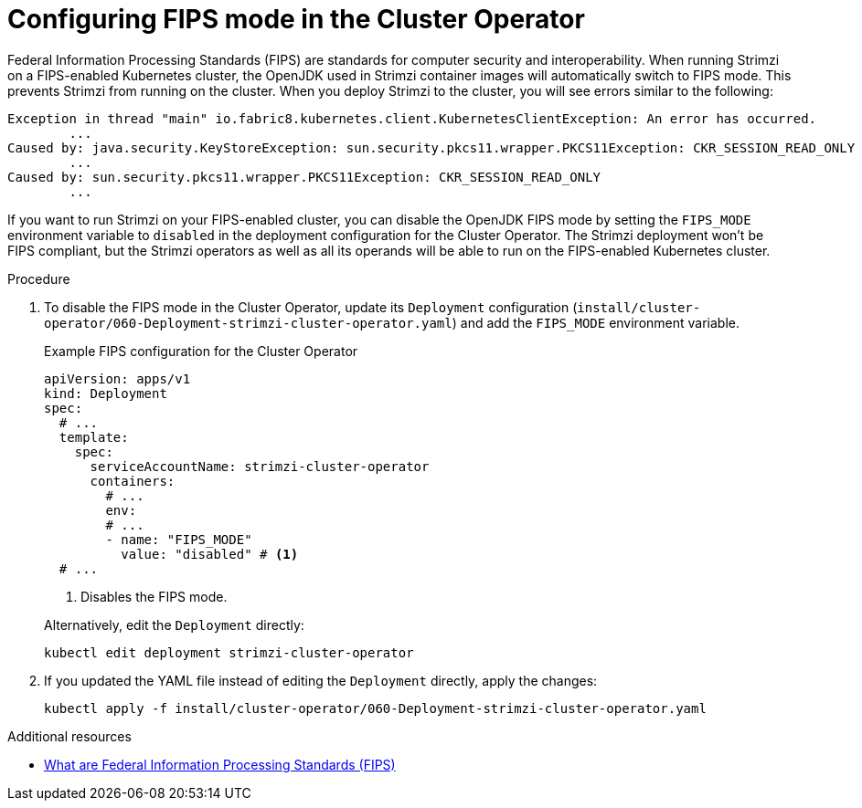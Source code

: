 // Module included in the following assemblies:
//
// assembly-using-the-cluster-operator.adoc

[id='proc-configuring-fips-mode-cluster-operator-{context}']
= Configuring FIPS mode in the Cluster Operator

[role="_abstract"]
Federal Information Processing Standards (FIPS) are standards for computer security and interoperability.
When running Strimzi on a FIPS-enabled Kubernetes cluster, the OpenJDK used in Strimzi container images will automatically switch to FIPS mode.
This prevents Strimzi from running on the cluster.
When you deploy Strimzi to the cluster, you will see errors similar to the following:

[source%nowrap]
----
Exception in thread "main" io.fabric8.kubernetes.client.KubernetesClientException: An error has occurred.
	...
Caused by: java.security.KeyStoreException: sun.security.pkcs11.wrapper.PKCS11Exception: CKR_SESSION_READ_ONLY
	...
Caused by: sun.security.pkcs11.wrapper.PKCS11Exception: CKR_SESSION_READ_ONLY
	...
----

If you want to run Strimzi on your FIPS-enabled cluster, you can disable the OpenJDK FIPS mode by setting the `FIPS_MODE` environment variable to `disabled` in the deployment configuration for the Cluster Operator.
The Strimzi deployment won't be FIPS compliant, but the Strimzi operators as well as all its operands will be able to run on the FIPS-enabled Kubernetes cluster.

.Procedure

. To disable the FIPS mode in the Cluster Operator, update its `Deployment` configuration (`install/cluster-operator/060-Deployment-strimzi-cluster-operator.yaml`) and add the `FIPS_MODE` environment variable.
+
--
.Example FIPS configuration for the Cluster Operator
[source,yaml,subs="+quotes,attributes"]
----
apiVersion: apps/v1
kind: Deployment
spec:
  # ...
  template:
    spec:
      serviceAccountName: strimzi-cluster-operator
      containers:
        # ...
        env:
        # ...
        - name: "FIPS_MODE"
          value: "disabled" # <1>
  # ...
----
<1> Disables the FIPS mode.
--
+
Alternatively, edit the `Deployment` directly:
+
[source,shell,subs=+quotes]
----
kubectl edit deployment strimzi-cluster-operator
----

. If you updated the YAML file instead of editing the `Deployment` directly, apply the changes:
+
[source,shell,subs=+quotes]
----
kubectl apply -f install/cluster-operator/060-Deployment-strimzi-cluster-operator.yaml
----

[role="_additional-resources"]
.Additional resources

* link:https://www.nist.gov/standardsgov/compliance-faqs-federal-information-processing-standards-fips[What are Federal Information Processing Standards (FIPS)^]
